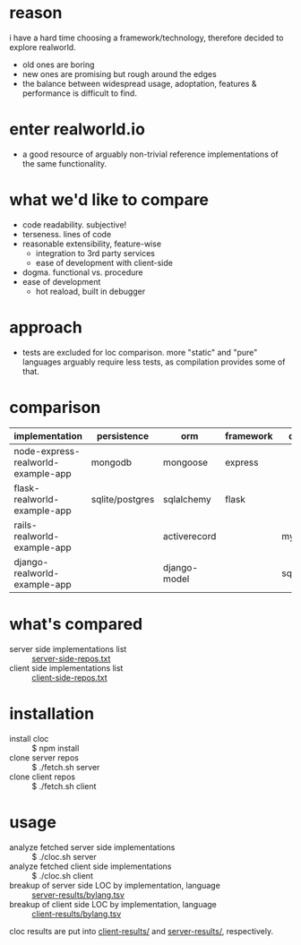 * reason
i have a hard time choosing a framework/technology, therefore decided to explore realworld.
- old ones are boring
- new ones are promising but rough around the edges
- the balance between widespread usage, adoptation, features & performance is difficult to find.
* enter realworld.io
- a good resource of arguably non-trivial reference implementations of the same functionality.
* what we'd like to compare
- code readability. subjective!
- terseness. lines of code
- reasonable extensibility, feature-wise
  - integration to 3rd party services
  - ease of development with client-side
- dogma. functional vs. procedure
- ease of development
  - hot reaload, built in debugger
* approach
- tests are excluded for loc comparison. more "static" and "pure" languages arguably require less tests, as compilation provides some of that.
* comparison
| implementation                     | persistence     | orm          | framework | db     |
|------------------------------------+-----------------+--------------+-----------+--------|
| node-express-realworld-example-app | mongodb         | mongoose     | express   |        |
| flask-realworld-example-app        | sqlite/postgres | sqlalchemy   | flask     |        |
| rails-realworld-example-app        |                 | activerecord |           | mysql  |
| django-realworld-example-app       |                 | django-model |           | sqlite |
* what's compared
- server side implementations list :: [[file:server-side-repos.txt][server-side-repos.txt]]
- client side implementations list :: [[file:client-side-repos.txt][client-side-repos.txt]]
* installation
- install cloc :: $ npm install
- clone server repos :: $ ./fetch.sh server
- clone client repos :: $ ./fetch.sh client
* usage
- analyze fetched server side implementations :: $ ./cloc.sh server
- analyze fetched client side implementations :: $ ./cloc.sh client
- breakup of server side LOC by implementation, language :: [[file:server-results/bylang.tsv][server-results/bylang.tsv]]
- breakup of client side LOC by implementation, language :: [[file:client-results/bylang.tsv][client-results/bylang.tsv]]
cloc results are put into [[file:client-results/][client-results/]] and [[file:server-results/][server-results/]], respectively.

